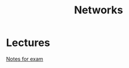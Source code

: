 #+TITLE: Networks

* Lectures
[[https://conspects.iliay.ar/CT/Term6/net/Notes.html][Notes for exam]]

